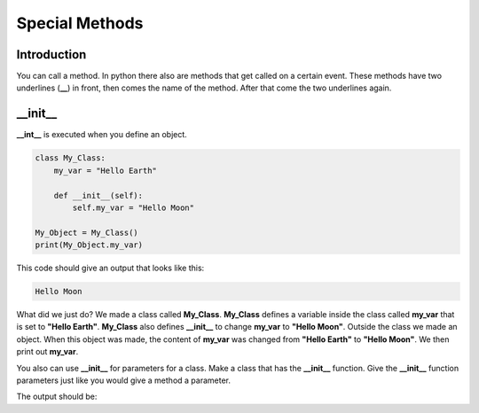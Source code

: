 Special Methods
==========================================

Introduction
--------------

You can call a method. In python there also are methods that get called on a
certain event. These methods have two underlines (**__**) in front, then comes
the name of the method. After that come the two underlines again.

\__init__
--------------
**__int__** is executed when you define an object.

.. code-block:: python

    class My_Class:
        my_var = "Hello Earth"

        def __init__(self):
            self.my_var = "Hello Moon"

    My_Object = My_Class()
    print(My_Object.my_var)

This code should give an output that looks like this:

.. code-block:: bash

    Hello Moon

What did we just do? We made a class called **My_Class**. **My_Class**
defines a variable inside the class called **my_var** that is set to
**"Hello Earth"**. **My_Class** also defines **__init__** to change **my_var**
to **"Hello Moon"**. Outside the class we made an object. When this object
was made, the content of **my_var** was changed from **"Hello Earth"** to
**"Hello Moon"**. We then print out **my_var**.

You also can use **__init__** for parameters for a class. Make a class that
has the **__init__** function. Give the **__init__** function parameters just
like you would give a method a parameter.

.. code-block::python

    class My_Class():
        my_var = ""
        def __init__(self, new_value):
            self.my_var = new_value

    My_Object = My_Class("Yay! It worked!")
    print(My_Object.my_var)


The output should be:

.. code-block::bash

    Yay! It worked!